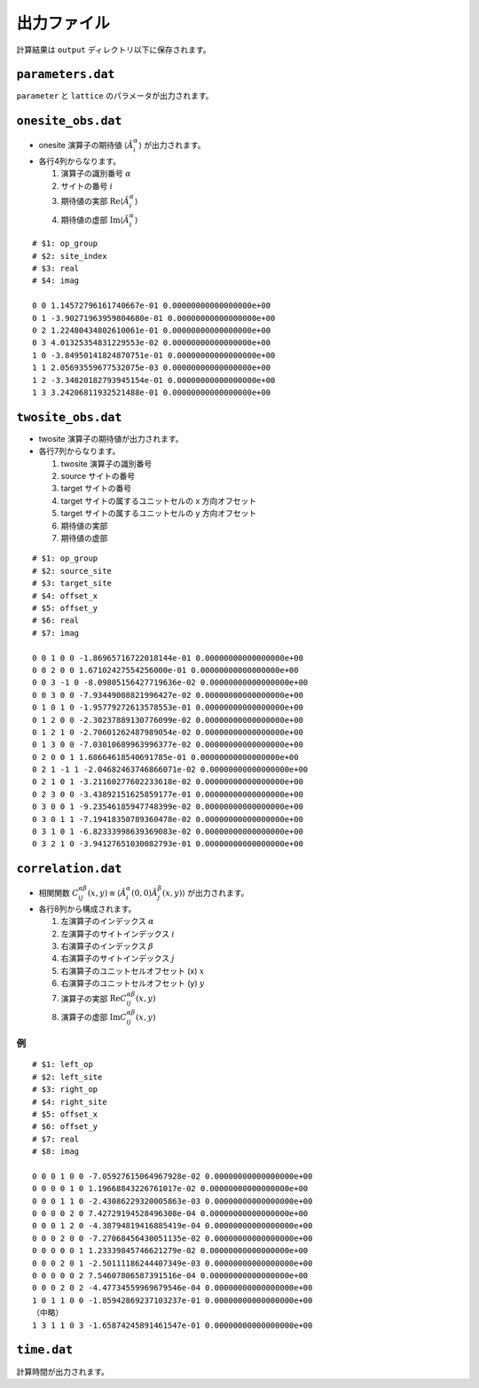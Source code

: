 .. highlight:: none

出力ファイル
---------------------------------

計算結果は ``output`` ディレクトリ以下に保存されます。


``parameters.dat``
=====================

``parameter`` と ``lattice`` のパラメータが出力されます。

``onesite_obs.dat``
=================


-  onesite 演算子の期待値 :math:`\langle\hat{A}^\alpha_i\rangle` が出力されます。
-  各行4列からなります。

   1. 演算子の識別番号 :math:`\alpha`
   2. サイトの番号 :math:`i`
   3. 期待値の実部 :math:`\mathrm{Re}\langle\hat{A}^\alpha_i\rangle`
   4. 期待値の虚部 :math:`\mathrm{Im}\langle\hat{A}^\alpha_i\rangle`


::

   # $1: op_group
   # $2: site_index
   # $3: real
   # $4: imag

   0 0 1.14572796161740667e-01 0.00000000000000000e+00
   0 1 -3.90271963959804680e-01 0.00000000000000000e+00
   0 2 1.22480434802610061e-01 0.00000000000000000e+00
   0 3 4.01325354831229553e-02 0.00000000000000000e+00
   1 0 -3.84950141824870751e-01 0.00000000000000000e+00
   1 1 2.05693559677532075e-03 0.00000000000000000e+00
   1 2 -3.34820182793945154e-01 0.00000000000000000e+00
   1 3 3.24206811932521488e-01 0.00000000000000000e+00

``twosite_obs.dat``
======================

-  twosite 演算子の期待値が出力されます。
-  各行7列からなります。

   1. twosite 演算子の識別番号
   2. source サイトの番号
   3. target サイトの番号
   4. target サイトの属するユニットセルの x 方向オフセット
   5. target サイトの属するユニットセルの y 方向オフセット
   6. 期待値の実部
   7. 期待値の虚部


::

   # $1: op_group
   # $2: source_site
   # $3: target_site
   # $4: offset_x
   # $5: offset_y
   # $6: real
   # $7: imag

   0 0 1 0 0 -1.86965716722018144e-01 0.00000000000000000e+00
   0 0 2 0 0 1.67102427554256000e-01 0.00000000000000000e+00
   0 0 3 -1 0 -8.09805156427719636e-02 0.00000000000000000e+00
   0 0 3 0 0 -7.93449008821996427e-02 0.00000000000000000e+00
   0 1 0 1 0 -1.95779272613578553e-01 0.00000000000000000e+00
   0 1 2 0 0 -2.30237889130776099e-02 0.00000000000000000e+00
   0 1 2 1 0 -2.70601262487989054e-02 0.00000000000000000e+00
   0 1 3 0 0 -7.03010689963996377e-02 0.00000000000000000e+00
   0 2 0 0 1 1.68664618540691785e-01 0.00000000000000000e+00
   0 2 1 -1 1 -2.04682463746866071e-02 0.00000000000000000e+00
   0 2 1 0 1 -3.21160277602233618e-02 0.00000000000000000e+00
   0 2 3 0 0 -3.43892151625859177e-01 0.00000000000000000e+00
   0 3 0 0 1 -9.23546185947748399e-02 0.00000000000000000e+00
   0 3 0 1 1 -7.19418350789360478e-02 0.00000000000000000e+00
   0 3 1 0 1 -6.82333998639369083e-02 0.00000000000000000e+00
   0 3 2 1 0 -3.94127651030082793e-01 0.00000000000000000e+00

``correlation.dat``
=====================

-  相関関数 :math:`C^{\alpha \beta}_{ij}(x,y) \equiv \langle \hat{A}^\alpha_i(0,0) \hat{A}^\beta_j(x,y) \rangle` が出力されます。
-  各行8列から構成されます。

   1. 左演算子のインデックス :math:`\alpha`
   2. 左演算子のサイトインデックス :math:`i`
   3. 右演算子のインデックス :math:`\beta`
   4. 右演算子のサイトインデックス :math:`j`
   5. 右演算子のユニットセルオフセット (x) :math:`x`
   6. 右演算子のユニットセルオフセット (y) :math:`y`
   7. 演算子の実部 :math:`\mathrm{Re}C^{\alpha \beta}_{ij}(x,y)`
   8. 演算子の虚部 :math:`\mathrm{Im}C^{\alpha \beta}_{ij}(x,y)`

例
~~

::

    # $1: left_op
    # $2: left_site
    # $3: right_op
    # $4: right_site
    # $5: offset_x
    # $6: offset_y
    # $7: real
    # $8: imag

    0 0 0 1 0 0 -7.05927615064967928e-02 0.00000000000000000e+00 
    0 0 0 0 1 0 1.19668843226761017e-02 0.00000000000000000e+00 
    0 0 0 1 1 0 -2.43086229320005863e-03 0.00000000000000000e+00 
    0 0 0 0 2 0 7.42729194528496308e-04 0.00000000000000000e+00 
    0 0 0 1 2 0 -4.38794819416885419e-04 0.00000000000000000e+00 
    0 0 0 2 0 0 -7.27068456430051135e-02 0.00000000000000000e+00 
    0 0 0 0 0 1 1.23339845746621279e-02 0.00000000000000000e+00 
    0 0 0 2 0 1 -2.50111186244407349e-03 0.00000000000000000e+00 
    0 0 0 0 0 2 7.54607806587391516e-04 0.00000000000000000e+00 
    0 0 0 2 0 2 -4.47734559969679546e-04 0.00000000000000000e+00 
    1 0 1 1 0 0 -1.85942869237103237e-01 0.00000000000000000e+00 
    （中略）
    1 3 1 1 0 3 -1.65874245891461547e-01 0.00000000000000000e+00

``time.dat``
=====================

計算時間が出力されます。
